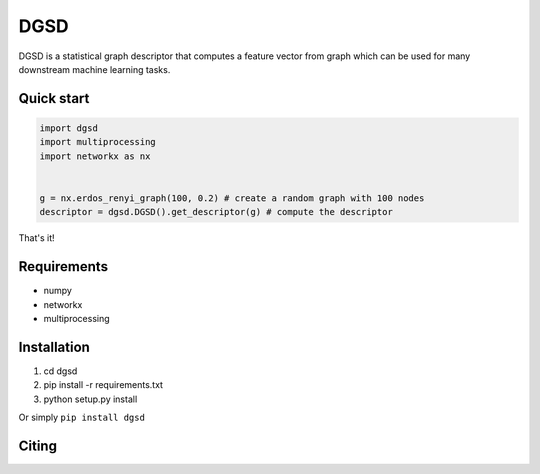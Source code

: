 ===============================
DGSD
===============================

DGSD is a statistical graph descriptor that computes a feature vector from graph which can be used for many downstream machine learning tasks. 

Quick start
-----------

.. code-block:: python

    import dgsd
    import multiprocessing
    import networkx as nx
	

    g = nx.erdos_renyi_graph(100, 0.2) # create a random graph with 100 nodes
    descriptor = dgsd.DGSD().get_descriptor(g) # compute the descriptor

That's it! 



Requirements
------------
* numpy
* networkx
* multiprocessing



Installation
------------
#. cd dgsd
#. pip install -r requirements.txt 
#. python setup.py install

Or simply ``pip install dgsd``

Citing
------
